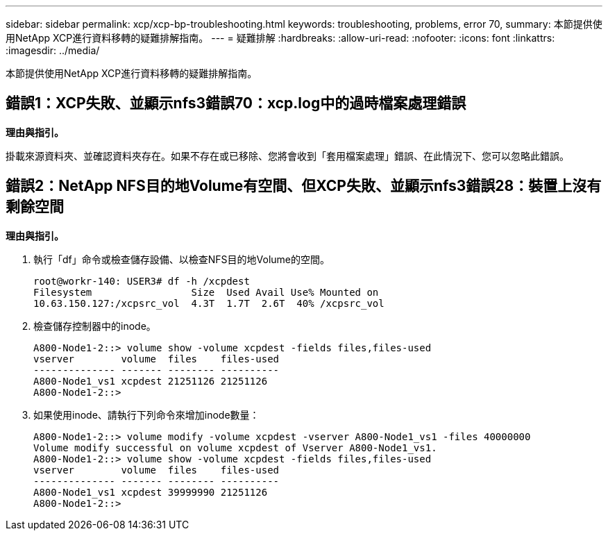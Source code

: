 ---
sidebar: sidebar 
permalink: xcp/xcp-bp-troubleshooting.html 
keywords: troubleshooting, problems, error 70, 
summary: 本節提供使用NetApp XCP進行資料移轉的疑難排解指南。 
---
= 疑難排解
:hardbreaks:
:allow-uri-read: 
:nofooter: 
:icons: font
:linkattrs: 
:imagesdir: ../media/


[role="lead"]
本節提供使用NetApp XCP進行資料移轉的疑難排解指南。



== 錯誤1：XCP失敗、並顯示nfs3錯誤70：xcp.log中的過時檔案處理錯誤

*理由與指引。*

掛載來源資料夾、並確認資料夾存在。如果不存在或已移除、您將會收到「套用檔案處理」錯誤、在此情況下、您可以忽略此錯誤。



== 錯誤2：NetApp NFS目的地Volume有空間、但XCP失敗、並顯示nfs3錯誤28：裝置上沒有剩餘空間

*理由與指引。*

. 執行「df」命令或檢查儲存設備、以檢查NFS目的地Volume的空間。
+
....
root@workr-140: USER3# df -h /xcpdest
Filesystem                 Size  Used Avail Use% Mounted on
10.63.150.127:/xcpsrc_vol  4.3T  1.7T  2.6T  40% /xcpsrc_vol
....
. 檢查儲存控制器中的inode。
+
....
A800-Node1-2::> volume show -volume xcpdest -fields files,files-used
vserver        volume  files    files-used
-------------- ------- -------- ----------
A800-Node1_vs1 xcpdest 21251126 21251126
A800-Node1-2::>
....
. 如果使用inode、請執行下列命令來增加inode數量：
+
....
A800-Node1-2::> volume modify -volume xcpdest -vserver A800-Node1_vs1 -files 40000000
Volume modify successful on volume xcpdest of Vserver A800-Node1_vs1.
A800-Node1-2::> volume show -volume xcpdest -fields files,files-used
vserver        volume  files    files-used
-------------- ------- -------- ----------
A800-Node1_vs1 xcpdest 39999990 21251126
A800-Node1-2::>
....

